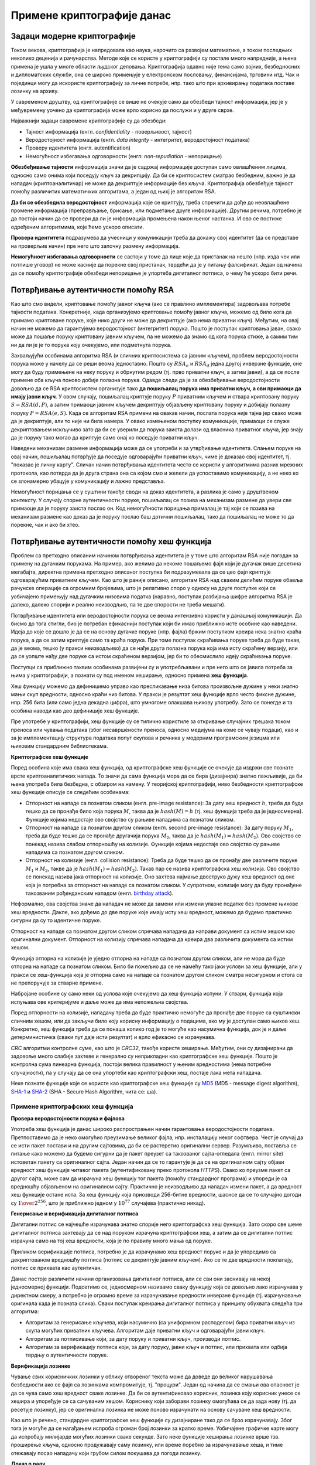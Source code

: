 Примене криптографије данас
===========================

Задаци модерне криптографије
----------------------------

Током векова, криптографија је напредовала као наука, нарочито са развојем математике, а током 
последњих неколико деценија и рачунарства. Методе које се користе у криптографији су постале 
много напредније, а њена примена је ушла у многе области људског деловања. Криптографија одавно 
није тема само војних, безбедносних и дипломатских служби, она се широко примењује у електронском 
пословању, финансијама, трговини итд. Чак и појединци могу да искористе криптографију за личне 
потребе, нпр. тако што при архивирању података поставе лозинку на архиву.

У савременом друштву, од криптографије се више не очекује само да обезбеди тајност информација, јер 
је у међувремену уочено да криптографија може врло корисно да послужи и у друге сврхе. 

Најважнији задаци савремене криптографије су да обезбеди:

- Тајност информација (енгл. *confidentiality* - поверљивост, тајност) 
- Веродостојност информација (енгл. *data integrity* - интегритет, веродостојност података)
- Проверу идентитета (енгл. autentification)
- Немогућност избегавања одговорности (енгл: *non-repudiation* - непорицање) 

**Обезбеђивање тајности** информација значи да је садржај информације доступан само овлашћеним лицима, 
односно само онима који поседују кључ за декрипцију. Да би се криптосистем сматрао безбедним, важно 
је да нападач (криптоаналитичар) не може да декриптује информације без кључа. Криптографија обезбеђује 
тајност помоћу различитих математичких алгоритама, а један од њихј је алгоритам RSA.

**Да би се обезбедила веродостојност** информација које се криптују, треба спречити да дође до 
неовлашћене промене информација (преправљање, брисање, или подметање друге информације). Другим 
речима, потребно је да постоји начин да се провери да ли је информација промењена након њеног 
настанка. И ово се постиже одређеним алгоритмима, које ћемо ускоро описати.

**Провера идентитета** подразумева да учесници у комуникацији треба да докажу свој идентитет (да 
се представе на проверљив начин) пре него што започну размену информација.

**Немогућност избегавања одговорности** се састоји у томе да лице које да пристанак на нешто (нпр. 
изда чек или потпише уговор) не може касније да порекне свој пристанак, тврдећи да је у питању 
фалсификат. Један од начина да се помоћу криптографије обезбеди непорицање је упортеба дигиталног 
потписа, о чему ће ускоро бити речи.

Потврђивање аутентичности помоћу RSA
------------------------------------
    
Као што смо видели, криптовање помоћу јавног кључа (ако се правлино имплементира) задовољава потребе 
тајности података. Конкретније, када организујемо криптовање помоћу јавног кључа, можемо од било кога 
да примамо криптоване поруке, које нико други не може да декриптује (ако нема приватни кључ).
Међутим, на овај начин не можемо да гарантујемо веродостојност (интегритет) порука. Пошто је поступак 
криптовања јаван, свако може да пошаље поруку криптовану јавним кључем, па не можемо да знамо од кога 
порука стиже, а самим тим ни да ли је је то порука коју очекујемо, или подметнута порука.

Захваљујући особинама алгоритма RSA (и сличних криптосистема са јавним кључем), проблем веродостојности 
порука може у начелу да се реши веома једноставно. Пошто су :math:`RSA_e` и :math:`RSA_d` једна другој 
инверзне функције, оне могу да буду примењене на неку поруку и обрнутим редом (тј. прво приватни кључ, 
а затим јавни), а да се после примене оба кључа поново добије полазна порука. Одавде следи да је за 
обезбеђивање веродостојности довољно да се RSA криптосистем организује тако **да пошиљалац порука има 
приватни кључ, а сви примаоци да имају јавни кључ**. У овом случају, пошиљалац криптује поруку :math:`P` 
приватним кључем и ствара криптовану поруку :math:`S = RSA(d, P)`, а затим примаоци јавним кључем 
декриптују објављену криптовану поруку и добијају полазну поруку :math:`P = RSA(e, S)`. Када се алгоритам 
RSA примени на овакав начин, послата порука није тајна јер свако може да је декриптује, али то није ни 
била намера. У овако измењеном поступку комуникације, примаоци се служе декриптовањем искључиво зато да 
би се уверили да порука заиста долази од власника приватног кључа, јер знају да је поруку тако могао да 
криптује само онај ко поседује приватни кључ. 

Наведени механизам размене информација може да се употреби и за утврђивање идентитета. Слањем поруке на 
овај начин, пошиљалац потврђује да поседује одговарајући приватни кључ, чиме је доказао свој идентитет, 
тј. "показао је личну карту". Сличан начин потврђивања идентитета често се користи у алгоритмима разних 
мрежних протокола, као потврда да је друга страна она са којом смо и желели да успоставимо комуникацију, 
а не неко ко се злонамерно убацује у комуникацију и лажно представља.

Немогућност порицања се у суштини такође своди на доказ идентитета, а разлика је само у друштвеном 
контексту. У случају спорне аутентичности поруке, пошиљалац се позива на механизам размене да увери све 
примаоце да је поруку заиста послао он. Код немогућности порицања прималац је тај који се позива на 
механизам размене као доказ да је поруку послао баш дотични пошиљалац, тако да пошиљалац не може то да 
порекне, чак и ако би хтео.

Потврђивање аутентичности помоћу хеш функција
---------------------------------------------

Проблем са претходно описаним начином потврђивања идентитета је у томе што алгоритам RSA није погодан 
за примену на дугачким порукама. На пример, ако желимо да некоме пошаљемо фајл који је дугачак више 
десетина мегабајта, директна примена претходно описаног поступка би подразумевала да се цео фајл 
криптује одговарајућим приватним кључем. Као што је раније описано, алгоритам RSA над сваким делићем 
поруке обавља рачунске операције са огромним бројевима, што је релативно споро у односу на друге 
поступке који се уобичајено примењују над дугачким низовима податка (наравно, поступак разбијања 
шифре алгоритма RSA је далеко, далеко спорији и реално неизводљив, па те две спорости не треба мешати).

Потврђивање идентитета или веродостојности порука се веома интензивно користи у данашњој комуникацији. 
Да бисмо до тога стигли, био је потребан ефикаснији поступак који би имао приближно исте особине као 
наведени. Идеја до које се дошло је да се на основу дугачке поруке (нпр. фајла) бржим поступком креира 
нека знатно краћа порука, а да се затим криптује само та краћа порука. При томе поступак скраћивања 
поруке треба да буде такав, да је веома, тешко (у пракси неизводљиво) да се нађе друга полазна порука 
која има исту скраћену верзију, или да се уопште нађу две поруке са истом скраћеном верзијом, јер би 
то обесмислило идеју скраћивања поруке. 

Поступци са приближно таквим особинама развијени су и употребљавани и пре него што се јавила потреба 
за њима у криптографији, а познати су под именом хеширање, односно примена **хеш функција**. 

Хеш функцију можемо да дефинишемо управо као пресликавање низа битова произвољне дужине у неки 
знатно мањи скуп вредности, односно краћи низ битова. У пракси је резултат хеш функције врло често 
фиксне дужине, нпр. 256 бита (или само једна декадна цифра), што умногоме олакшава њихову употребу. 
Зато се понегде и та особина наводи као део дефиниције хеш функције.

Пре употребе у криптографији, хеш функције су се типично користиле за откривање случајних грешака током 
преноса или чувања података (због несавршености преноса, односно медијума на коме се чувају подаци), као 
и за је имплементацију структура података попут скупова и речника у модерним програмским језицма или 
њиховим стандардним библиотекама. 

.. reveal:: hash_funkcije
    :showtitle: О другим применама хеш функција
    :hidetitle: Сакриј текст о другим применама хеш функција

    |
    
    **Примена хеш функција у откривању грешака**
   

    Прве примене хеш функција нису имале везе са криптографијом. Једна њихова примена односи се на лакше 
    откривање случајних грешака током преноса или чувања података (због несавршености преноса, одноно 
    медијума на коме се чувају подаци). 

    Један пример овакве употребе хеширања су матични бројеви грађана у Србији (ЈМБГ). Матични број се 
    састоји од 13 цифара. При томе првих 12 цифара (између осталог) носе информације о датуму и месту 
    рођења особе, док се тринаеста цифра израчунава на основу првих 12 и служи као контролна цифра.  
    Поступак израчунавања изгледа овако:

    .. activecode:: jmbg_cifra13

        a = list(map(int, input('Унесите првих 12 цифара матичног броја')))
        f = ((11 - sum((7-i)*(a[i] + a[i+6]) for i in range(6))) % 11) % 10
        print('Тринаеста цифра је', f)

    Можемо да кажемо да је тринаеста цифра вредност хеш функције, примењене на првих дванаест цифара.
    Поступак рачунања тринаесте цифре је тако дизајниран да при малим променама у првих 12 цифара (нпр. 
    пермутовање две суседне цифре, промена вредности само једне цифре и слично), долази до промене у 
    тринаестој цифри. То значи да типичне омашке настале приликом преписивања матичног броја могу да се
    открију рачунски. довољно је да се након преноса (преписивања) тринаестоцифреног броја поново израчуна
    тринаеста цифра на основу првих 12. Ако се она не поклапа са преписаном тринаестом цифром, дошло је 
    до грешке у преписивању. Теоријски је могуће да се при преписивању погреши на такав начин да се добије 
    иста тринаеста цифра, али шансе да се то догоди су веома, веома мале (таква грешка би тешко могла 
    да се догоди случајно).

    Врло сличан поступак се користи при сваком преносу података рачунаром. Сваком блоку података се 
    придружује мала контролна вредност, која се израчунава на основу података из основног блока. Тиме се 
    омогућава откривање случајних промена (грешака) у подацима, насталих током чувања или преноса.
    Овај поступак је познат под скраћеницом `CRC <https://en.wikipedia.org/wiki/Cyclic_redundancy_check>`_ 
    (енгл. cyclic redundancy check), а конторлна вредност која се дописује блоковима податка се назива 
    *CRC* вредност. Бројне варијанте *CRC* провера су уграђене у разне техничке стандарде.

    **Употреба хеш функција у имплементацији структура података**

    Још једна важна примена хеш функција је имплементација структура података као што су скуп и речник 
    у модерним програмским језицма или њиховим стандардним библиотекама. Без улажења у детаље, објанићемо 
    основе на примеру скупа у програмском језику Пајтон. 

    Основна предност скупа над листом је што се провера припадности неког елемента скупу обавља много 
    брже него припадност листи. У случају листе би било потребно да се испитује један по један њен 
    елемент. На који начин се та провера у скуповима дешава много брже? Нека нам је позната хеш функција 
    која елементе скупа пресликава у целе бројеве од 0 до :math:`N`, где је :math:`N` приближно једнако 
    величини скупа. Претпоставимо за тренутак да хеш функција пресликава различите елементе скупа у 
    различите целе бројеве. Тада би за смештање елемената скупа могла да се искористи нека 
    `интерна листа <https://en.wikipedia.org/wiki/Hash_table>`_. При томе би се сваки елемент налазио 
    на оној позицији у листи која одговара хеш вредности тог елемента. Када желимо да проверимо да ли 
    се елемент налази у скупу, поступак уграђен у Пајтон интерпретер израчунава хеш вредност тог 
    елемента, и користи га као индекс у интерној листи. Ако се елемент не налази на одговарајућем 
    месту у листи, онда он није у скупу и нема потребе да се тражи на другим местима. 

    Остаје нам случај када хеш функција различитим елементима придружује исту хеш вредност. Такав случај 
    се назива `хеш колизија <https://en.wikipedia.org/wiki/Hash_collision>`_. Хеш функције се углавном 
    дизајнирају на такав начин да се колизије дешавају ретко, јер су оне за хеш функцију непожељне и 
    њихово разрешавање компликује имплементацију скупова и речника, а мало и успорава њихову употребу. 
    Овде се нећемо детаљније бавити колизијама, али напомињемо да су и поред повремене појаве колизија 
    и потребе за њиховим разрешавањем, основне операције над скуповима и речницима у просеку веома брзе 
    и време њиховог извршавања не зависи од величине скупа, односно речника. 


**Криптографске хеш функције**

Поред особина које има свака хеш функција, од криптографске хеш функције се очекује да издржи све 
познате врсте криптоаналитичких напада. То значи да сама функција мора да се бира (дизајнира) знатно 
пажљивије, да би њена употреба била безбедна, с обзиром на намену. У теоријској криптографији, ниво 
безбедности криптографске хеш функције описује се следећим особинама:

- Отпорност на нападе са познатом сликом (енгл. pre-image resistance): За дату хеш вредност :math:`h`, 
  треба да буде тешко да се пронађе било која порука :math:`M`, таква да је :math:`hash(M) = h` (тј. 
  хеш функција треба да је једносмерна). Функције којима недостаје ово својство су рањиве нападима 
  са познатом сликом.
- Отпорност на нападе са познатом другом сликом (енгл. second pre-image resistance): За дату поруку 
  :math:`M_1`, треба да буде тешко да се пронађе другачија порука :math:`M_2`, таква да је 
  :math:`hash(M_1)=hash(M_2)`. Ово својство се понекад назива слабом отпорношћу на колизије. Функције 
  којима недостаје ово својство су рањиве нападима са познатом другом сликом.
- Отпорност на колизије (енгл. collision resistance): Треба да буде тешко да се пронађу две различите 
  поруке :math:`M_1` и :math:`M_2`, такве да је :math:`hash(M_1)=hash(M_2)`. Такав пар се назива 
  криптографска хеш колизија. Ово својство се понекад назива јака отпорност на колизије. Оно захтева 
  најмање двоструко дужу хеш вредност од оне која је потребна за отпорност на нападе са познатом 
  сликом. У супротном, колизије могу да буду пронађене такозваним рођенданским нападом 
  (енгл. `birthday attack <https://en.wikipedia.org/wiki/Birthday_attack>`_).

Неформално, ова својства значе да нападач не може да замени или измени улазне податке без промене 
њихове хеш вредности. Дакле, ако дођемо до две поруке које имају исту хеш вредност, можемо да будемо 
практично сигурни да су то идентичне поруке. 

Отпорност на нападе са познатом другом сликом спречава нападача да направи документ са истим хешом као 
оригинални документ. Отпорност на колизију спречава нападача да креира два различита документа са истим 
хешом.

Функција отпорна на колизије је уједно отпорна на нападе са познатом другом сликом, али не мора да 
буде отпорна на нападе са познатом сликом. Било би пожељно да се не намећу тако јаки услови за хеш 
функције, али у пракси се хеш-функција која је отпорна само на нападе са познатом другом сликом сматра 
несигурном и стога се не препоручује за стварне примене.

Набрoјане особине су само неки од услова које очекујемо да хеш функција испуни. У ствари, функција која 
испуњава ове критеријуме и даље може да има непожељна својства.

Поред отпорности на колизије, нападачу треба да буде практично немогуће да пронађе две поруке са 
суштински сличним хешом, или да закључи било коју корисну информацију о подацима, ако му је доступан 
само њихов хеш. Конкретно, хеш функција треба да се понаша колико год је то могуће као насумична 
функција, док је и даље детерминистичка (сваки пут даје исти резултат) и врло ефикасно се израчунава. 

*CRC* алгоритми контролне суме, као што је *CRC32*, такође користе хеширање. Међутим, они су дизајнирани 
да задовоље много слабије захтеве и генерално су неприкладни као криптографске хеш функције. Пошто је 
контролна сума линеарна функција, постоји велика правилност у њеним вредностима (нема потребне 
случајности), па у случају да се она упортеби као криптографски хеш, постаје лака мета нападача.

Неке познате функције које се користе као криптографске хеш функције су 
`MD5 <https://en.wikipedia.org/wiki/MD5>`_ (MD5 - message digest algorithm), 
`SHA-1 <https://en.wikipedia.org/wiki/SHA-1>`_ и 
`SHA-2 <https://en.wikipedia.org/wiki/SHA-2>`_ (SHA - Secure Hash Algorithm, чита се: ша).


Примене криптографских хеш функција
'''''''''''''''''''''''''''''''''''

**Провера веродостојности порука и фајлова**

Употреба хеш функција је данас широко распрострањен начин гарантовања веродостојности података. 
Претпоставимо да је неко омогућио преузимање великог фајла, нпр. инсталацију неког софтвера. Чест 
је случај да се исти пакет постави и на другим сајтовима, да би се растеретио оригинални сервер. 
Разумљиво, поставља се питање како можемо да будемо сигурни да је пакет преузет са такозваног 
сајта-огледала (енгл. mirror site) истоветан пакету са оригиналног сајта. Један начин да се то 
гарантује је да се на оригиналном сајту објави вредност хеш функције читавог пакета (аутентификовану 
преко протокола *HTTPS*). Свако ко преузме пакет са другог сајта, може сам да израчуна хеш функцију 
тог пакета (помоћу стандардног програма) и упореди је са вредношћу објављеном на оригиналном сајту. 
Практично је неизводљиво да нападач измени пакет, а да вредност хеш функције остане иста. За хеш 
функцију која приозводи 256-битне вредности, шаснсе да се то случајно догоди су :math:`1 \over 2^{256}`, 
што је приближно једном у :math:`10^{77}` случајева (практично никад). 

**Генерисање и верификација дигиталног потписа**

Дигитални потпис се најчешће израчунава знатно спорије него криптографска хеш функција. Зато 
скоро све шеме дигиталног потписа захтевају да се над поруком израчуна криптографски хеш, а затим 
да се дигитални потпис израчуна само на тој хеш вредности, која је по правилу много мања од поруке. 

Приликом верификације потписа, потребно је да израчунамо хеш вредност поруке и да је упоредимо 
са декриптованом вредношћу потписа (потпис се декриптује јавним кључем). Ако се те две вредности 
поклапају, потпис се прихвата као аутентичан.

Данас постоје различити начини организовања дигиталног потписа, али се сви они заснивају на некој 
једносмерној функцији. Подсетимо се, једносмерном називамо сваку функцију која се довољно лако 
израчунава у директном смеру, а потребно је огромно време за израчунавање вредности инверзне функције 
(тј. израчунавање оригинала када је позната слика). Сваки поступак креирања дигиталног потписа у 
принципу обухвата следећа три алгоритма:

- Алгоритам за генерисање кључева, који насумично (са униформном расподелом) бира приватни кључ из
  скупа могућих приватних кључева. Алгоритам даје приватни кључ и одговарајући јавни кључ.
- Алгоритам за потписивање који, за дату поруку и приватни кључ, производи потпис.
- Алгоритам за верификацију потписа који, за дату поруку, јавни кључ и потпис, или прихвата или одбија 
  тврдњу о аутентичности поруке.

**Верификација лозинке**

Чување свих корисничких лозинки у облику отвореног текста може да доведе до великог нарушавања 
безбедности ако се фајл са лозинкама компромитује, тј. "процури". Један од начина да се смањи 
ова опасност је да се чува само хеш вредност сваке лозинке. Да би се аутентификовао корисник, 
лозинка коју корисник унесе се хешира и упоређује се са сачуваним хешом. Кориснику који заборави 
лозинку омогућава се да зада нову (тј. да ресетује лозинку), јер се оригинална лозинка не може 
поново израчунати на основу сачуване хеш вредности.

Као што је речено, стандардне криптографске хеш функције су дизајниране тако да се брзо израчунавају.
Због тога је могуће да се нагађањем испроба огроман број лозинки за кратко време. Уобичајене графичке 
карте могу да испробају милијарде могућих лозинки сваке секунде. Зато неке функције хеширања лозинке 
врше тзв. проширење кључа, односно продужавају саму лозинку, или време поребно за израчунавање хеша, 
и тиме отежавају посао нападачу који грубом силом покушава да погоди лозинку. 

**Доказ о раду**

Доказ о раду је систем (протокол, функција) за одвраћање нападача који покушава да изазове ускраћивање
услуге (енгл. denial of service) због преоптерећености сервера. као и за одвраћање од неких сличних 
злоупотреба услуга. Овај систем функционише тако што захтева неки рад од подносиоца захтева за услугом, 
а то обично значи да рачунар подносиоца мора да проведе неко време обрађујући податке. Кључна 
карактеристика ових шема је њихова асиметрија: посао мора бити умерено тежак (али изводљив) на страни 
подносиоца захтева, али лако проверљив за пружаоца услуга. Један популаран систем, који се користи у 
рударењу биткоина и ограничавању слања електронске поште функционише тако што се од корисника тражи да 
пронађе неку поруку, чија хеш вредност почиње одређеним бројем нула битова. Да би случајним покушајима 
пронашао поруку чији хеш почиње са :math:`N` нула битова, подносилац треба у просеку да испроба 
:math:`2^N` порука, док пружалац услуга може да провери валидност поруке рачунањем само једне хеш 
функције (над примљеном поруком) и тако потврди да је подносилац уложио рад. 
